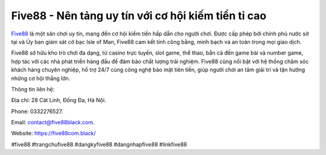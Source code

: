 Five88 - Nên tảng uy tín với cơ hội kiếm tiền tỉ cao
===================================

`Five88 <https://five88com.black/>`_ là một sân chơi uy tín, mang đến cơ hội kiếm tiền hấp dẫn cho người chơi. Được cấp phép bởi chính phủ nước sở tại và Ủy ban giám sát cờ bạc Isle of Man, Five88 cam kết tính công bằng, minh bạch và an toàn trong mọi giao dịch. 

Five88 sở hữu kho trò chơi đa dạng, từ casino trực tuyến, slot game, thể thao, bắn cá đến game bài và number game, hợp tác với các nhà phát triển hàng đầu để đảm bảo chất lượng trải nghiệm. Five88 cũng nổi bật với hệ thống chăm sóc khách hàng chuyên nghiệp, hỗ trợ 24/7 cùng công nghệ bảo mật tiên tiến, giúp người chơi an tâm giải trí và tận hưởng những cơ hội thắng lớn.

Thông tin liên hệ: 

Địa chỉ: 28 Cát Linh, Đống Đa, Hà Nội. 

Phone: 0332276527. 

Email: contact@five88black.com. 

Website: https://five88com.black/

#five88 #trangchufive88 #dangkyfive88 #dangnhapfive88 #linkfive88
